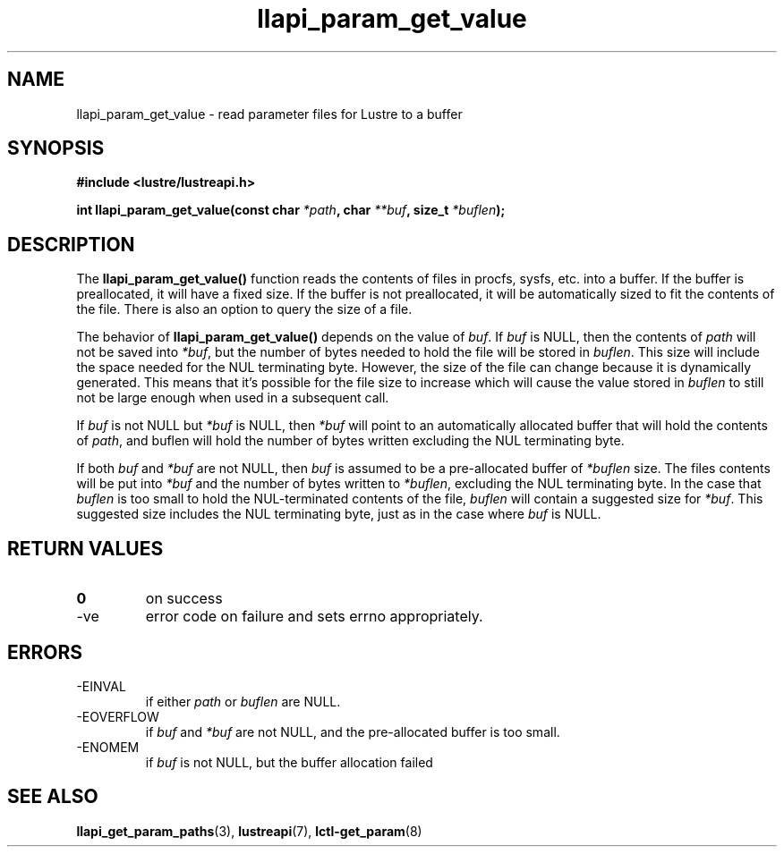 .TH llapi_param_get_value 3 "2020 Feb 24" "Lustre User API"
.SH NAME
llapi_param_get_value \- read parameter files for Lustre to a buffer
.SH SYNOPSIS
.nf
.B #include <lustre/lustreapi.h>
.sp
.BI "int llapi_param_get_value(const char "  "*path"  ", char " "**buf" \
", size_t " "*buflen" ");"
.SH DESCRIPTION
.LP
The
.B llapi_param_get_value()
function reads the contents of files in procfs, sysfs, etc. into a buffer.
If the buffer is preallocated, it will have a fixed size.
If the buffer is not preallocated, it will be automatically sized to fit
the contents of the file. There is also an option to query the size of a file.

The behavior of
.B llapi_param_get_value()
depends on the value of
.IR buf .
If
.I buf
is NULL, then the contents of
.I path
will not be saved into
.IR *buf ,
but the number of bytes needed to hold the file will be stored in
.IR buflen .
This size will include the space needed for the NUL terminating byte.
However, the size of the file can change because it is dynamically generated.
This means that it's possible for the file size to increase which will cause
the value stored in
.I buflen
to still not be large enough when used in a subsequent call.
.sp
If
.I buf
is not NULL but
.I *buf
is NULL, then
.I *buf
will point to an automatically allocated buffer that will hold the contents of
.IR path ,
and buflen will hold the number of bytes written excluding the NUL terminating
byte.
.sp
If both
.I buf
and
.I *buf
are not NULL, then
.I buf
is assumed to be a pre-allocated buffer of
.I *buflen
size. The files contents will be put into
.I *buf
and the number of bytes written to
.IR *buflen ,
excluding the NUL terminating byte. In the case that
.I buflen
is too small to hold the NUL-terminated contents of the file,
.I buflen
will contain a suggested size for
.IR *buf .
This suggested size includes the NUL terminating byte, just as in the case where
.I buf
is NULL.

.SH RETURN VALUES
.TP
.B 0
on success
.TP
-ve
error code on failure and sets errno appropriately.

.SH ERRORS
.TP
-EINVAL
if either
.I path
or
.I buflen
are NULL.
.TP
-EOVERFLOW
if
.I buf
and
.I *buf
are not NULL, and the pre-allocated buffer is too small.
.TP
-ENOMEM
if
.I buf
is not NULL, but the buffer allocation failed

.SH SEE ALSO
.BR llapi_get_param_paths (3),
.BR lustreapi (7),
.BR lctl-get_param (8)
